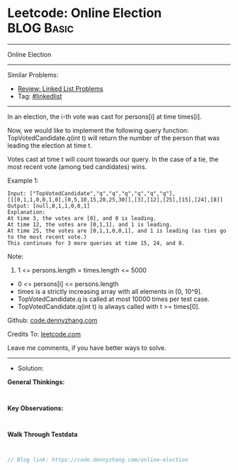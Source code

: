 * Leetcode: Online Election                                      :BLOG:Basic:
#+STARTUP: showeverything
#+OPTIONS: toc:nil \n:t ^:nil creator:nil d:nil
:PROPERTIES:
:type:     linkedlist
:END:
---------------------------------------------------------------------
Online Election
---------------------------------------------------------------------
#+BEGIN_HTML
<a href="https://github.com/dennyzhang/code.dennyzhang.com/tree/master/problems/online-election"><img align="right" width="200" height="183" src="https://www.dennyzhang.com/wp-content/uploads/denny/watermark/github.png" /></a>
#+END_HTML
Similar Problems:
- [[https://code.dennyzhang.com/review-linkedlist][Review: Linked List Problems]]
- Tag: [[https://code.dennyzhang.com/review-linkedlist][#linkedlist]]
---------------------------------------------------------------------
In an election, the i-th vote was cast for persons[i] at time times[i].

Now, we would like to implement the following query function: TopVotedCandidate.q(int t) will return the number of the person that was leading the election at time t.  

Votes cast at time t will count towards our query.  In the case of a tie, the most recent vote (among tied candidates) wins.

Example 1:
#+BEGIN_EXAMPLE
Input: ["TopVotedCandidate","q","q","q","q","q","q"], [[[0,1,1,0,0,1,0],[0,5,10,15,20,25,30]],[3],[12],[25],[15],[24],[8]]
Output: [null,0,1,1,0,0,1]
Explanation: 
At time 3, the votes are [0], and 0 is leading.
At time 12, the votes are [0,1,1], and 1 is leading.
At time 25, the votes are [0,1,1,0,0,1], and 1 is leading (as ties go to the most recent vote.)
This continues for 3 more queries at time 15, 24, and 8.
#+END_EXAMPLE
 
Note:

1. 1 <= persons.length = times.length <= 5000
- 0 <= persons[i] <= persons.length
- times is a strictly increasing array with all elements in [0, 10^9].
- TopVotedCandidate.q is called at most 10000 times per test case.
- TopVotedCandidate.q(int t) is always called with t >= times[0].

Github: [[https://github.com/dennyzhang/code.dennyzhang.com/tree/master/problems/online-election][code.dennyzhang.com]]

Credits To: [[https://leetcode.com/problems/online-election/description/][leetcode.com]]

Leave me comments, if you have better ways to solve.
---------------------------------------------------------------------
- Solution:

*General Thinkings:*
#+BEGIN_EXAMPLE

#+END_EXAMPLE

*Key Observations:*
#+BEGIN_EXAMPLE

#+END_EXAMPLE

*Walk Through Testdata*
#+BEGIN_EXAMPLE

#+END_EXAMPLE

#+BEGIN_SRC go
// Blog link: https://code.dennyzhang.com/online-election

#+END_SRC

#+BEGIN_HTML
<div style="overflow: hidden;">
<div style="float: left; padding: 5px"> <a href="https://www.linkedin.com/in/dennyzhang001"><img src="https://www.dennyzhang.com/wp-content/uploads/sns/linkedin.png" alt="linkedin" /></a></div>
<div style="float: left; padding: 5px"><a href="https://github.com/dennyzhang"><img src="https://www.dennyzhang.com/wp-content/uploads/sns/github.png" alt="github" /></a></div>
<div style="float: left; padding: 5px"><a href="https://www.dennyzhang.com/slack" target="_blank" rel="nofollow"><img src="https://www.dennyzhang.com/wp-content/uploads/sns/slack.png" alt="slack"/></a></div>
</div>
#+END_HTML
